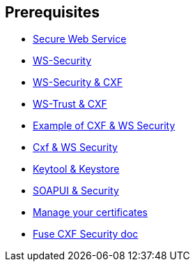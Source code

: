 :noaudio:

== Prerequisites

* http://www.javaworld.com/article/2073287/soa/secure-web-services.html[Secure Web Service]
* https://en.wikipedia.org/wiki/WS-Security[WS-Security]
* http://cxf.apache.org/docs/ws-security.html[WS-Security & CXF]
* http://cxf.apache.org/docs/ws-trust.html[WS-Trust & CXF]
* http://concentricsky.com/blog/2012/dec/implementing-ws-security-cxf-wsdl-first-web-service[Example of CXF & WS Security]
* http://concentricsky.com/blog/2012/dec/implementing-ws-security-cxf-wsdl-first-web-service[Cxf & WS Security]
* https://www.digitalocean.com/community/tutorials/java-keytool-essentials-working-with-java-keystores[Keytool & Keystore]
* https://www.soapui.org/soapui-projects/ws-security.html[SOAPUI & Security]
* https://access.redhat.com/documentation/en-US/Red_Hat_JBoss_Fuse/6.2.1/html/Security_Guide/CreateCerts.html[Manage your certificates]
* https://access.redhat.com/documentation/en-US/Red_Hat_JBoss_Fuse/6.2.1/html/Apache_CXF_Security_Guide/WsPolicy.html#WsPolicy-Intro[Fuse CXF Security doc]

ifdef::showscript[]
[.notes]
****

== Prerequisites

****
endif::showscript[]